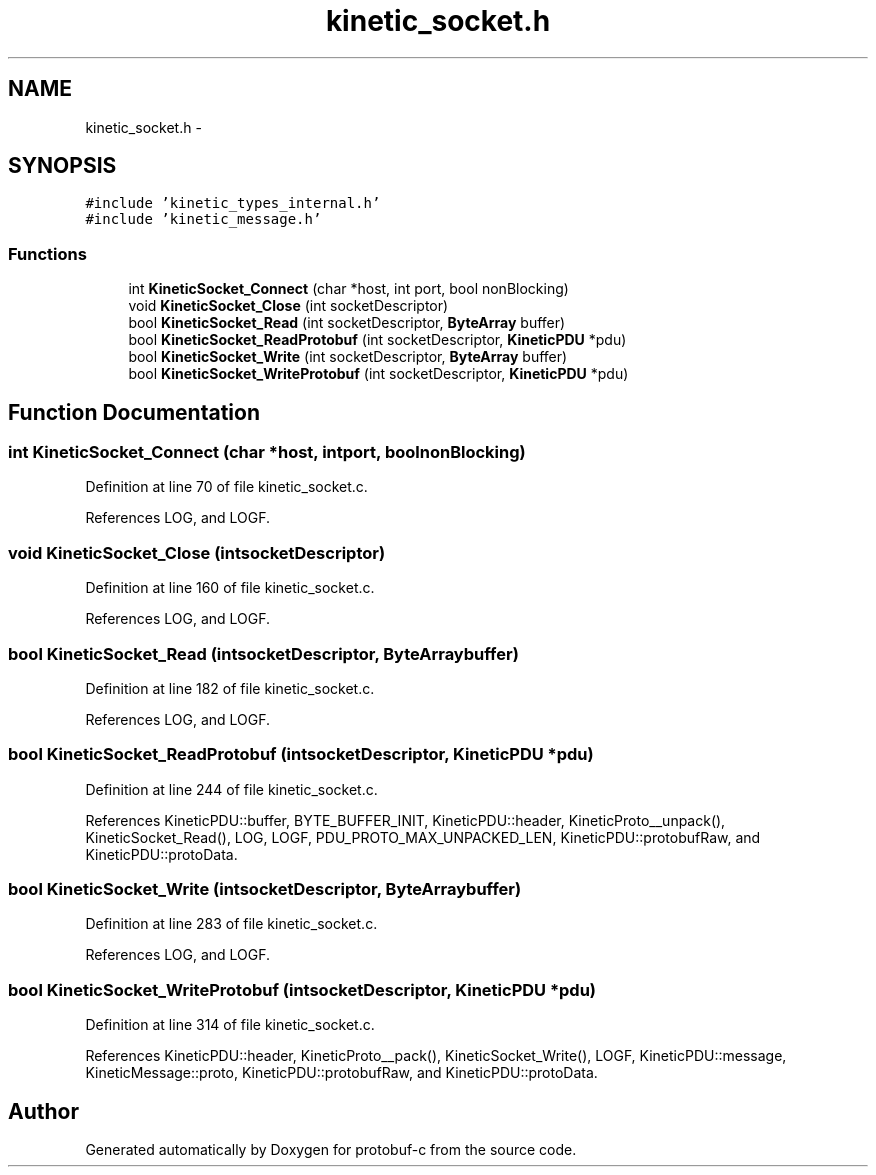 .TH "kinetic_socket.h" 3 "Thu Sep 11 2014" "Version v0.6.0" "protobuf-c" \" -*- nroff -*-
.ad l
.nh
.SH NAME
kinetic_socket.h \- 
.SH SYNOPSIS
.br
.PP
\fC#include 'kinetic_types_internal\&.h'\fP
.br
\fC#include 'kinetic_message\&.h'\fP
.br

.SS "Functions"

.in +1c
.ti -1c
.RI "int \fBKineticSocket_Connect\fP (char *host, int port, bool nonBlocking)"
.br
.ti -1c
.RI "void \fBKineticSocket_Close\fP (int socketDescriptor)"
.br
.ti -1c
.RI "bool \fBKineticSocket_Read\fP (int socketDescriptor, \fBByteArray\fP buffer)"
.br
.ti -1c
.RI "bool \fBKineticSocket_ReadProtobuf\fP (int socketDescriptor, \fBKineticPDU\fP *pdu)"
.br
.ti -1c
.RI "bool \fBKineticSocket_Write\fP (int socketDescriptor, \fBByteArray\fP buffer)"
.br
.ti -1c
.RI "bool \fBKineticSocket_WriteProtobuf\fP (int socketDescriptor, \fBKineticPDU\fP *pdu)"
.br
.in -1c
.SH "Function Documentation"
.PP 
.SS "int KineticSocket_Connect (char *host, intport, boolnonBlocking)"

.PP
Definition at line 70 of file kinetic_socket\&.c\&.
.PP
References LOG, and LOGF\&.
.SS "void KineticSocket_Close (intsocketDescriptor)"

.PP
Definition at line 160 of file kinetic_socket\&.c\&.
.PP
References LOG, and LOGF\&.
.SS "bool KineticSocket_Read (intsocketDescriptor, \fBByteArray\fPbuffer)"

.PP
Definition at line 182 of file kinetic_socket\&.c\&.
.PP
References LOG, and LOGF\&.
.SS "bool KineticSocket_ReadProtobuf (intsocketDescriptor, \fBKineticPDU\fP *pdu)"

.PP
Definition at line 244 of file kinetic_socket\&.c\&.
.PP
References KineticPDU::buffer, BYTE_BUFFER_INIT, KineticPDU::header, KineticProto__unpack(), KineticSocket_Read(), LOG, LOGF, PDU_PROTO_MAX_UNPACKED_LEN, KineticPDU::protobufRaw, and KineticPDU::protoData\&.
.SS "bool KineticSocket_Write (intsocketDescriptor, \fBByteArray\fPbuffer)"

.PP
Definition at line 283 of file kinetic_socket\&.c\&.
.PP
References LOG, and LOGF\&.
.SS "bool KineticSocket_WriteProtobuf (intsocketDescriptor, \fBKineticPDU\fP *pdu)"

.PP
Definition at line 314 of file kinetic_socket\&.c\&.
.PP
References KineticPDU::header, KineticProto__pack(), KineticSocket_Write(), LOGF, KineticPDU::message, KineticMessage::proto, KineticPDU::protobufRaw, and KineticPDU::protoData\&.
.SH "Author"
.PP 
Generated automatically by Doxygen for protobuf-c from the source code\&.
